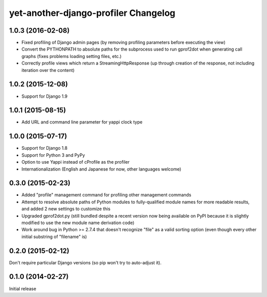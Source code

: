 yet-another-django-profiler Changelog
=====================================

1.0.3 (2016-02-08)
------------------
* Fixed profiling of Django admin pages (by removing profiling parameters
  before executing the view)
* Convert the PYTHONPATH to absolute paths for the subprocess used to run
  gprof2dot when generating call graphs (fixes problems loading setting files,
  etc.)
* Correctly profile views which return a StreamingHttpResponse (up through
  creation of the response, not including iteration over the content)

1.0.2 (2015-12-08)
------------------
* Support for Django 1.9

1.0.1 (2015-08-15)
------------------
* Add URL and command line parameter for yappi clock type

1.0.0 (2015-07-17)
------------------
* Support for Django 1.8
* Support for Python 3 and PyPy
* Option to use Yappi instead of cProfile as the profiler
* Internationalization (English and Japanese for now, other languages welcome)

0.3.0 (2015-02-23)
------------------
* Added "profile" management command for profiling other management commands
* Attempt to resolve absolute paths of Python modules to fully-qualified module
  names for more readable results, and added 2 new settings to customize this
* Upgraded gprof2dot.py (still bundled despite a recent version now being
  available on PyPI because it is slightly modified to use the new module name
  derivation code)
* Work around bug in Python >= 2.7.4 that doesn't recognize "file" as a valid
  sorting option (even though every other initial substring of "filename" is)

0.2.0 (2015-02-12)
------------------
Don't require particular Django versions (so pip won't try to auto-adjust it).

0.1.0 (2014-02-27)
------------------
Initial release
